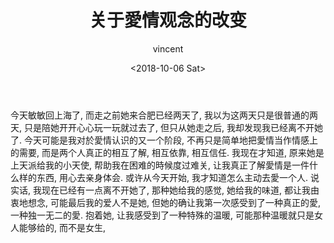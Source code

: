 #+AUTHOR: vincent
#+EMAIL: xiaojiehao123@gmail.com
#+DATE: <2018-10-06 Sat>
#+TITLE: 关于愛情观念的改变
#+TAGS: diary, communication
#+LAYOUT: post
#+CATEGORIES: 

今天敏敏回上海了, 而走之前她来合肥已经两天了, 我以为这两天只是很普通的两天, 只是陪她开开心心玩一玩就过去了, 但只从她走之后, 我却发现我已经离不开她了.
今天可能是我对於愛情认识的又一个阶段, 不再只是简单地把愛情当作情感上的需要, 而是两个人真正的相互了解, 相互依靠, 相互信任.
我现在才知道, 原来她是上天派给我的小天使, 帮助我在困难的時候度过难关, 让我真正了解愛情是一件什么样的东西, 用心去亲身体会. 或许从今天开始, 我才知道怎么主动去愛一个人.
说实话, 我现在已经有一点离不开她了, 那种她给我的感觉, 她给我的味道, 都让我由衷地想念, 可能最后我的爱人不是她, 但她的确让我第一次感受到了一种真正的愛, 一种独一无二的愛. 抱着她, 让我感受到了一种特殊的温暖, 可能那种温暖就只是女人能够给的, 而不是女生, 
